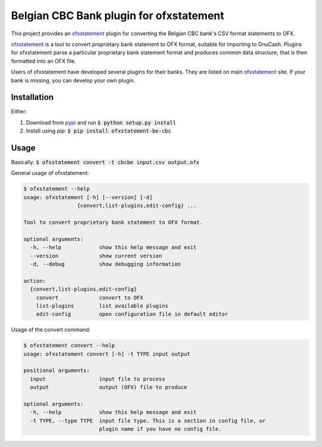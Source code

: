 ~~~~~~~~~~~~~~~~~~~~~~~~~~~~~~~~~~~~~~~~
Belgian CBC Bank plugin for ofxstatement
~~~~~~~~~~~~~~~~~~~~~~~~~~~~~~~~~~~~~~~~

This project provides an `ofxstatement`_ plugin for converting the Belgian CBC
bank's CSV format statements to OFX.

`ofxstatement`_ is a tool to convert proprietary bank statement to OFX format,
suitable for importing to GnuCash. Plugins for ofxstatement parse a
particular proprietary bank statement format and produces common data
structure, that is then formatted into an OFX file.

Users of ofxstatement have developed several plugins for their banks. They are
listed on main `ofxstatement`_ site. If your bank is missing, you can develop
your own plugin.

.. _ofxstatement: https://github.com/kedder/ofxstatement

Installation
============
Either:

#. Download from `pypi <https://pypi.org/project/ofxstatement-be-cbc>`_ and run
   :code:`$ python setup.py install`
#. Install using pip: :code:`$ pip install ofxstatement-be-cbc`

Usage
=====
Basically: :code:`$ ofxstatement convert -t cbcbe input.csv output.ofx`

General usage of ofxstatement:

.. code-block::

   $ ofxstatement --help
   usage: ofxstatement [-h] [--version] [-d]
                    {convert,list-plugins,edit-config} ...

   Tool to convert proprietary bank statement to OFX format.

   optional arguments:
     -h, --help            show this help message and exit
     --version             show current version
     -d, --debug           show debugging information

   action:
     {convert,list-plugins,edit-config}
       convert             convert to OFX
       list-plugins        list available plugins
       edit-config         open configuration file in default editor

Usage of the convert command:

.. code-block::

   $ ofxstatement convert --help
   usage: ofxstatement convert [-h] -t TYPE input output

   positional arguments:
     input                 input file to process
     output                output (OFX) file to produce

   optional arguments:
     -h, --help            show this help message and exit
     -t TYPE, --type TYPE  input file type. This is a section in config file, or
                           plugin name if you have no config file.
